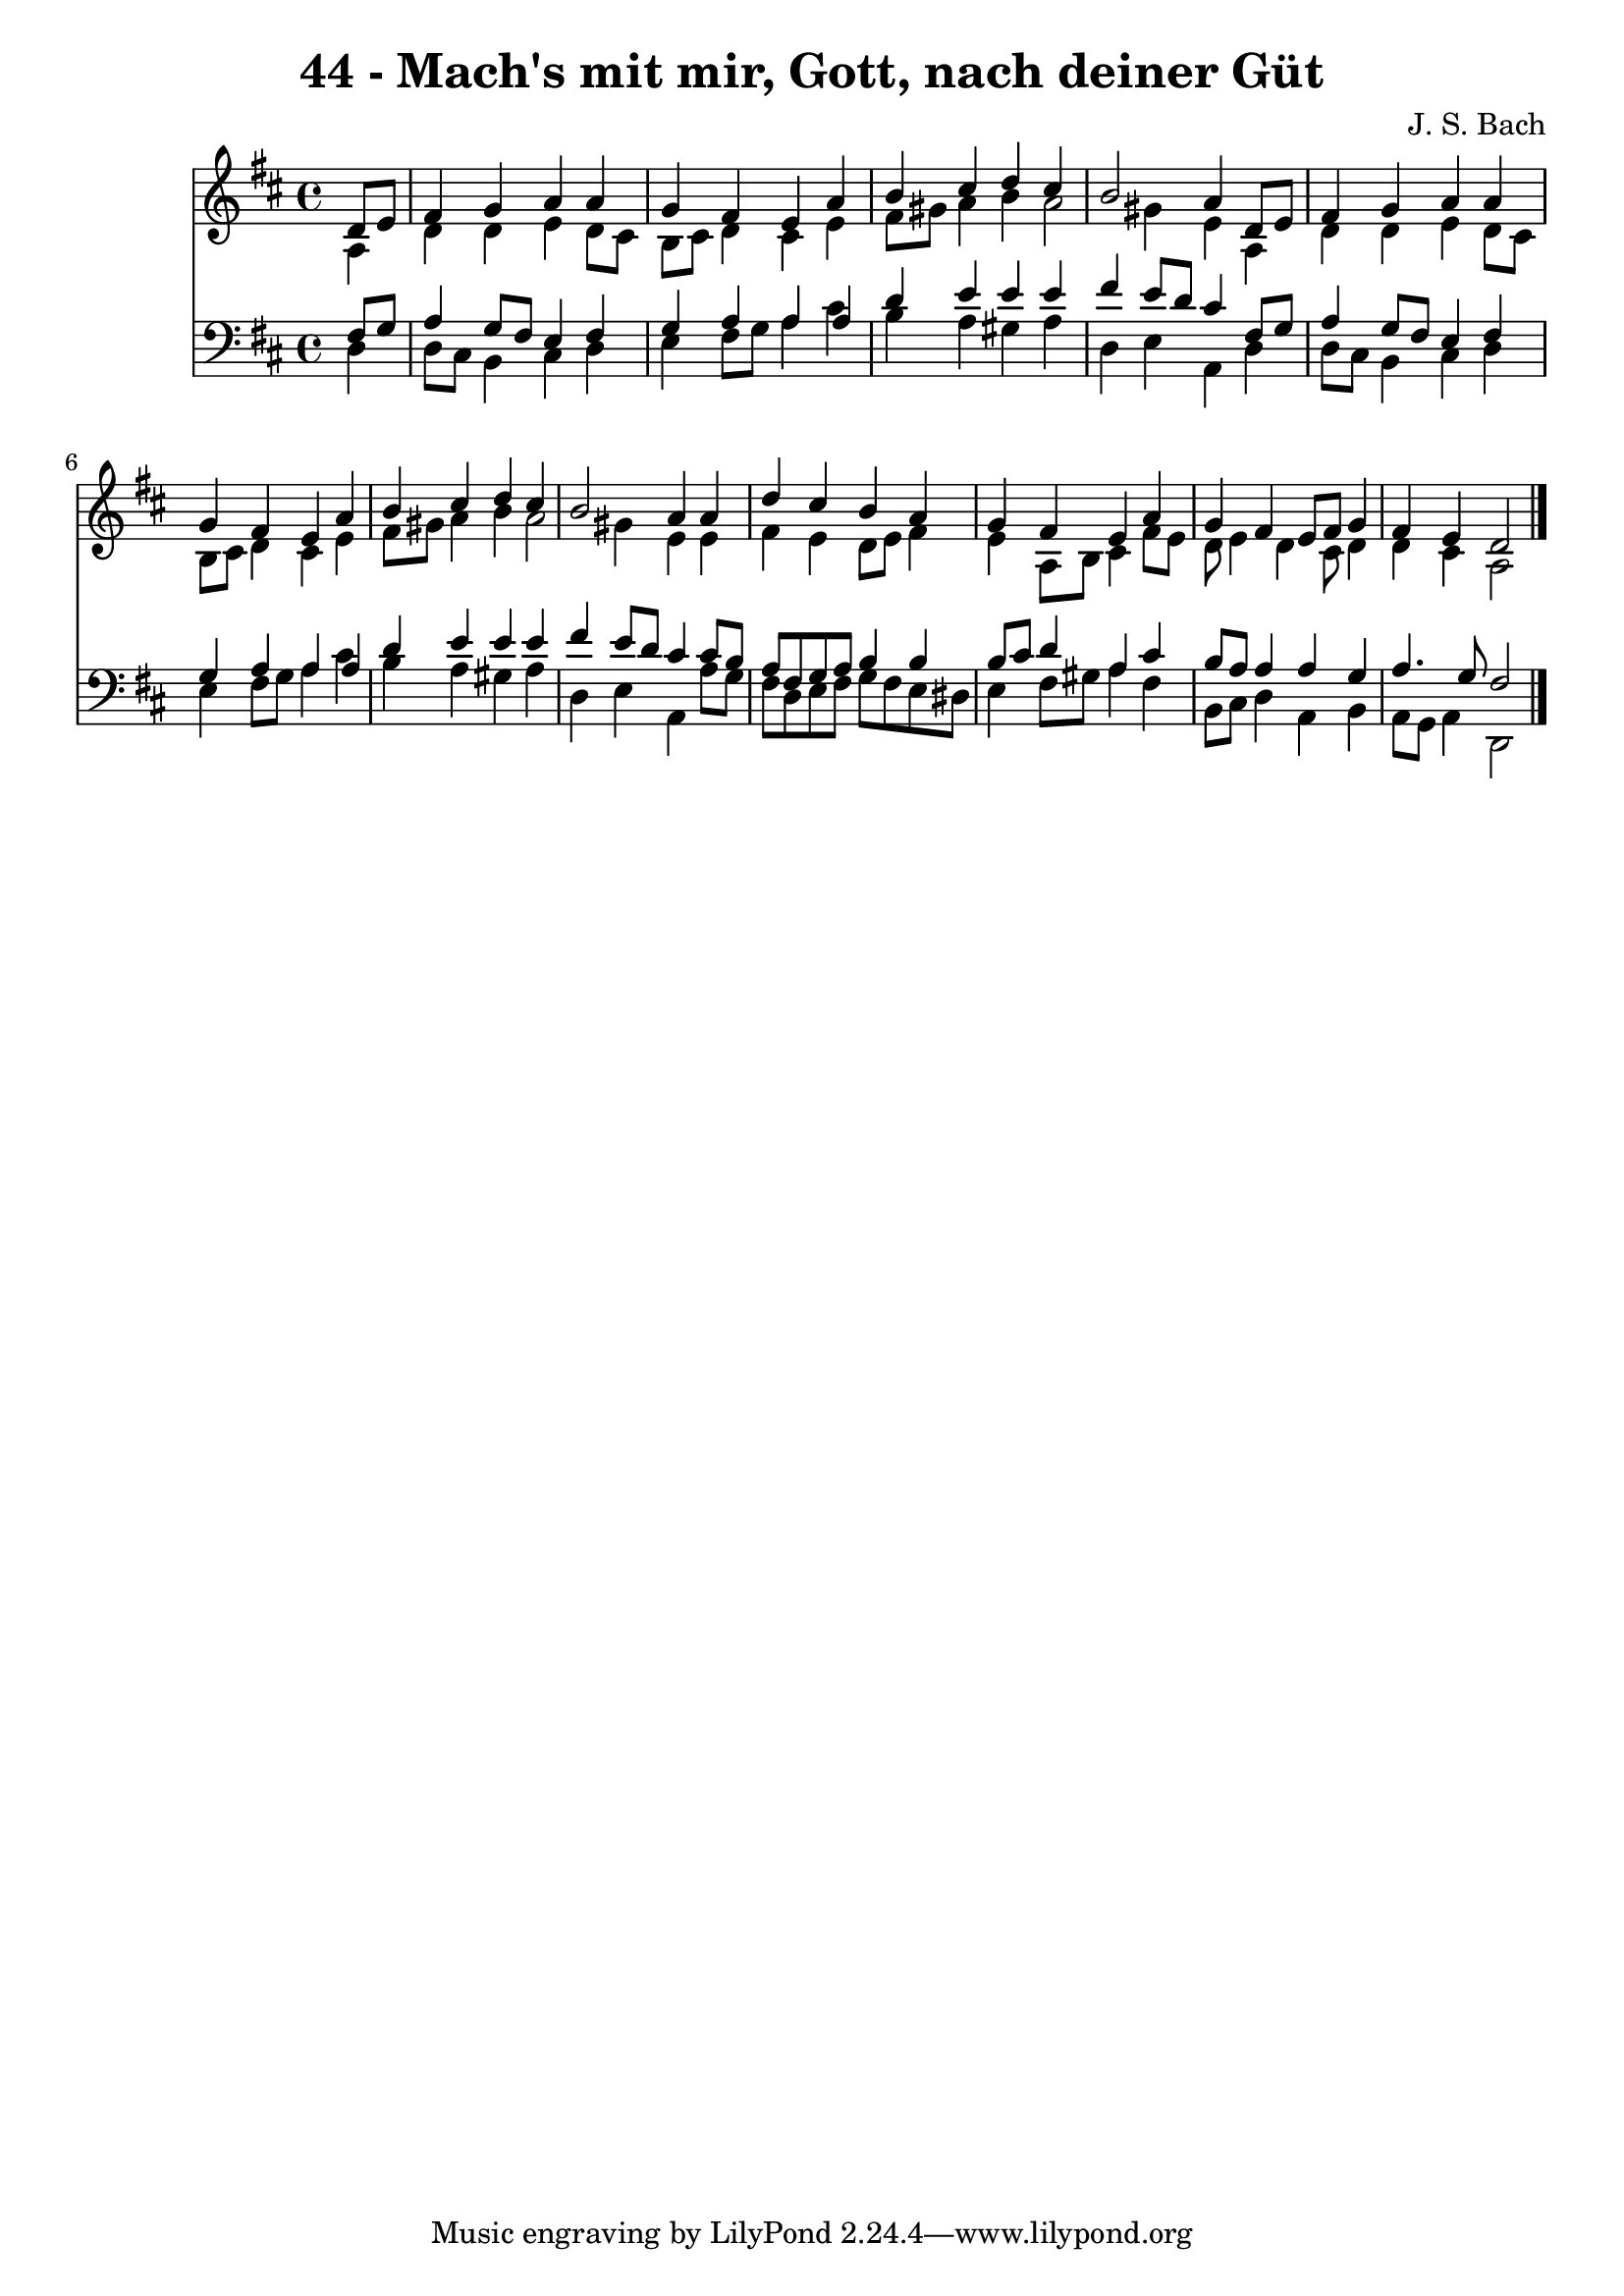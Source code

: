 
\version "2.10.33"

\header {
  title = "44 - Mach's mit mir, Gott, nach deiner Güt"
  composer = "J. S. Bach"
}

global =  {
  \time 4/4 
  \key d \major
}

soprano = \relative c {
  \partial 4 d'8 e 
  fis4 g a a 
  g fis e a 
  b cis d cis 
  b2 a4 d,8 e 
  fis4 g a a 
  g fis e a 
  b cis d cis 
  b2 a4 a 
  d cis b a 
  g fis e a 
  g fis e8 fis g4 
  fis e d2 
}


alto = \relative c {
  \partial 4 a'4 
  d d e d8 cis 
  b cis d4 cis e 
  fis8 gis a4 b a2 gis4 e a, 
  d d e d8 cis 
  b cis d4 cis e 
  fis8 gis a4 b a2 gis4 e e 
  fis e d8 e fis4 
  e a,8 b cis4 fis8 e 
  d e4 d cis8 d4 
  d cis a2 
}


tenor = \relative c {
  \partial 4 fis8 g 
  a4 g8 fis e4 fis 
  g a a a 
  d e e e 
  fis e8 d cis4 fis,8 g 
  a4 g8 fis e4 fis 
  g a a a 
  d e e e 
  fis e8 d cis4 cis8 b 
  a fis g a b4 b 
  b8 cis d4 a cis 
  b8 a a4 a g 
  a4. g8 fis2 
}


baixo = \relative c {
  \partial 4 d4 
  d8 cis b4 cis d 
  e fis8 g a4 cis 
  b a gis a 
  d, e a, d 
  d8 cis b4 cis d 
  e fis8 g a4 cis 
  b a gis a 
  d, e a, a'8 g 
  fis d e fis g fis e dis 
  e4 fis8 gis a4 fis 
  b,8 cis d4 a b 
  a8 g a4 d,2 
}


\score {
  <<
    \new Staff {
      <<
        \global
        \new Voice = "1" { \voiceOne \soprano }
        \new Voice = "2" { \voiceTwo \alto }
      >>
    }
    \new Staff {
      <<
        \global
        \clef "bass"
        \new Voice = "1" {\voiceOne \tenor }
        \new Voice = "2" { \voiceTwo \baixo \bar "|."}
      >>
    }
  >>
}